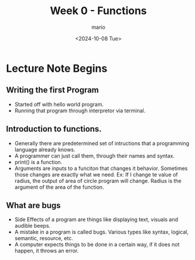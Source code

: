 #+Title: Week 0 - Functions
#+date:<2024-10-08 Tue>
#+author: mario

* Lecture Note Begins
** Writing the first Program
- Started off with hello world program.
- Running that program through interpretor via terminal.

** Introduction to functions.
- Generally there are predetermined set of intructions that a programming language already knows.
- A programmer can just call them, through their names and syntax.
- print() is a function.
- Arguments are inputs to a funciton that changes it behavior.
  Sometimes those changes are exactly what we need.
  Ex: If I change te value of radius, the output of area of circle program will change.
      Radius is the argument of the area of the function.
** What are bugs
- Side Effects of a program are things like displaying text, visuals and audible beeps.
- A mistake in a program is called bugs. Various types like syntax, logical, semantic, resource, etc.
- A computer expects things to be done in a certain way, if it does not happen, it throws an error.
